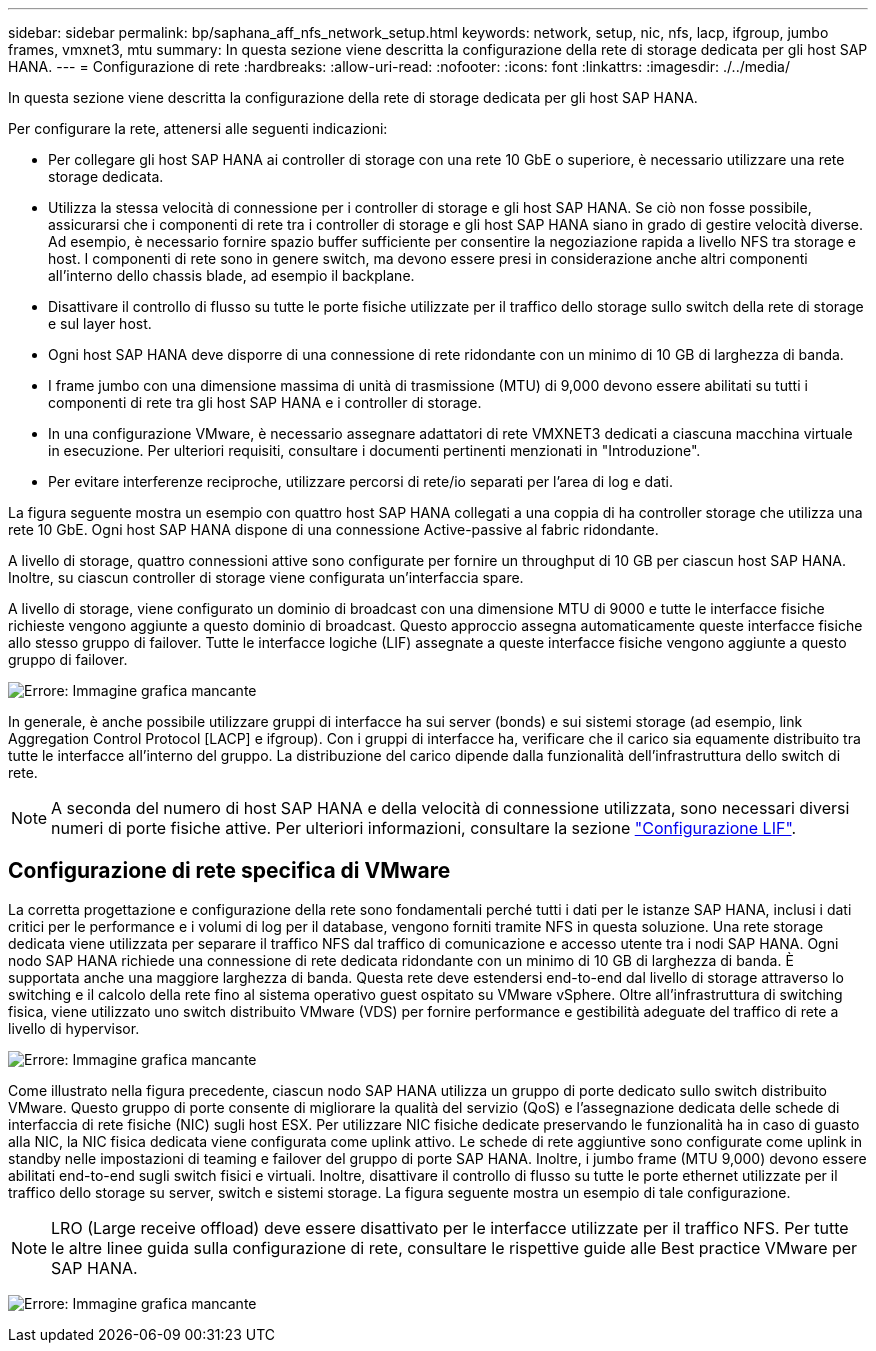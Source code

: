 ---
sidebar: sidebar 
permalink: bp/saphana_aff_nfs_network_setup.html 
keywords: network, setup, nic, nfs, lacp, ifgroup, jumbo frames, vmxnet3, mtu 
summary: In questa sezione viene descritta la configurazione della rete di storage dedicata per gli host SAP HANA. 
---
= Configurazione di rete
:hardbreaks:
:allow-uri-read: 
:nofooter: 
:icons: font
:linkattrs: 
:imagesdir: ./../media/


[role="lead"]
In questa sezione viene descritta la configurazione della rete di storage dedicata per gli host SAP HANA.

Per configurare la rete, attenersi alle seguenti indicazioni:

* Per collegare gli host SAP HANA ai controller di storage con una rete 10 GbE o superiore, è necessario utilizzare una rete storage dedicata.
* Utilizza la stessa velocità di connessione per i controller di storage e gli host SAP HANA. Se ciò non fosse possibile, assicurarsi che i componenti di rete tra i controller di storage e gli host SAP HANA siano in grado di gestire velocità diverse. Ad esempio, è necessario fornire spazio buffer sufficiente per consentire la negoziazione rapida a livello NFS tra storage e host. I componenti di rete sono in genere switch, ma devono essere presi in considerazione anche altri componenti all'interno dello chassis blade, ad esempio il backplane.
* Disattivare il controllo di flusso su tutte le porte fisiche utilizzate per il traffico dello storage sullo switch della rete di storage e sul layer host.
* Ogni host SAP HANA deve disporre di una connessione di rete ridondante con un minimo di 10 GB di larghezza di banda.
* I frame jumbo con una dimensione massima di unità di trasmissione (MTU) di 9,000 devono essere abilitati su tutti i componenti di rete tra gli host SAP HANA e i controller di storage.
* In una configurazione VMware, è necessario assegnare adattatori di rete VMXNET3 dedicati a ciascuna macchina virtuale in esecuzione. Per ulteriori requisiti, consultare i documenti pertinenti menzionati in "Introduzione".
* Per evitare interferenze reciproche, utilizzare percorsi di rete/io separati per l'area di log e dati.


La figura seguente mostra un esempio con quattro host SAP HANA collegati a una coppia di ha controller storage che utilizza una rete 10 GbE. Ogni host SAP HANA dispone di una connessione Active-passive al fabric ridondante.

A livello di storage, quattro connessioni attive sono configurate per fornire un throughput di 10 GB per ciascun host SAP HANA. Inoltre, su ciascun controller di storage viene configurata un'interfaccia spare.

A livello di storage, viene configurato un dominio di broadcast con una dimensione MTU di 9000 e tutte le interfacce fisiche richieste vengono aggiunte a questo dominio di broadcast. Questo approccio assegna automaticamente queste interfacce fisiche allo stesso gruppo di failover. Tutte le interfacce logiche (LIF) assegnate a queste interfacce fisiche vengono aggiunte a questo gruppo di failover.

image:saphana_aff_nfs_image10.png["Errore: Immagine grafica mancante"]

In generale, è anche possibile utilizzare gruppi di interfacce ha sui server (bonds) e sui sistemi storage (ad esempio, link Aggregation Control Protocol [LACP] e ifgroup). Con i gruppi di interfacce ha, verificare che il carico sia equamente distribuito tra tutte le interfacce all'interno del gruppo. La distribuzione del carico dipende dalla funzionalità dell'infrastruttura dello switch di rete.


NOTE: A seconda del numero di host SAP HANA e della velocità di connessione utilizzata, sono necessari diversi numeri di porte fisiche attive. Per ulteriori informazioni, consultare la sezione link:saphana_aff_nfs_storage_controller_setup.html#lif-configuration["Configurazione LIF"].



== Configurazione di rete specifica di VMware

La corretta progettazione e configurazione della rete sono fondamentali perché tutti i dati per le istanze SAP HANA, inclusi i dati critici per le performance e i volumi di log per il database, vengono forniti tramite NFS in questa soluzione. Una rete storage dedicata viene utilizzata per separare il traffico NFS dal traffico di comunicazione e accesso utente tra i nodi SAP HANA. Ogni nodo SAP HANA richiede una connessione di rete dedicata ridondante con un minimo di 10 GB di larghezza di banda. È supportata anche una maggiore larghezza di banda. Questa rete deve estendersi end-to-end dal livello di storage attraverso lo switching e il calcolo della rete fino al sistema operativo guest ospitato su VMware vSphere. Oltre all'infrastruttura di switching fisica, viene utilizzato uno switch distribuito VMware (VDS) per fornire performance e gestibilità adeguate del traffico di rete a livello di hypervisor.

image:saphana_aff_nfs_image11.png["Errore: Immagine grafica mancante"]

Come illustrato nella figura precedente, ciascun nodo SAP HANA utilizza un gruppo di porte dedicato sullo switch distribuito VMware. Questo gruppo di porte consente di migliorare la qualità del servizio (QoS) e l'assegnazione dedicata delle schede di interfaccia di rete fisiche (NIC) sugli host ESX. Per utilizzare NIC fisiche dedicate preservando le funzionalità ha in caso di guasto alla NIC, la NIC fisica dedicata viene configurata come uplink attivo. Le schede di rete aggiuntive sono configurate come uplink in standby nelle impostazioni di teaming e failover del gruppo di porte SAP HANA. Inoltre, i jumbo frame (MTU 9,000) devono essere abilitati end-to-end sugli switch fisici e virtuali. Inoltre, disattivare il controllo di flusso su tutte le porte ethernet utilizzate per il traffico dello storage su server, switch e sistemi storage. La figura seguente mostra un esempio di tale configurazione.


NOTE: LRO (Large receive offload) deve essere disattivato per le interfacce utilizzate per il traffico NFS. Per tutte le altre linee guida sulla configurazione di rete, consultare le rispettive guide alle Best practice VMware per SAP HANA.

image:saphana_aff_nfs_image12.png["Errore: Immagine grafica mancante"]
